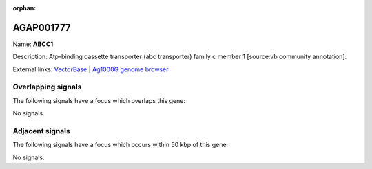 :orphan:

AGAP001777
=============



Name: **ABCC1**

Description: Atp-binding cassette transporter (abc transporter) family c member 1 [source:vb community annotation].

External links:
`VectorBase <https://www.vectorbase.org/Anopheles_gambiae/Gene/Summary?g=AGAP001777>`_ |
`Ag1000G genome browser <https://www.malariagen.net/apps/ag1000g/phase1-AR3/index.html?genome_region=2R:10172462-10177055#genomebrowser>`_

Overlapping signals
-------------------

The following signals have a focus which overlaps this gene:



No signals.



Adjacent signals
----------------

The following signals have a focus which occurs within 50 kbp of this gene:



No signals.


